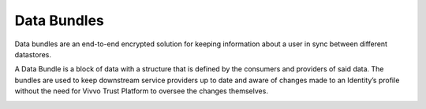 .. _data-bundles:
Data Bundles
#############

Data bundles are an end-to-end encrypted solution for keeping information about a user in sync between different datastores.

A Data Bundle is a block of data with a structure that is defined by the consumers and providers of said data. The bundles are used to keep downstream service providers up to date and aware of changes made to an Identity’s profile without the need for Vivvo Trust Platform to oversee the changes themselves.
 
.. image:: ../images/managementapp/create-data-bundle.png
   :width: 300pt
   :alt: Create data bundle
   :align: center 









